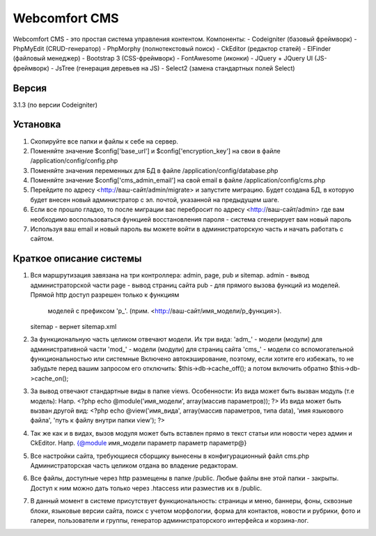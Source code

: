 ##############
Webcomfort CMS
##############

Webcomfort CMS - это простая система управления контентом. Компоненты:
-  Codeigniter (базовый фреймворк)
-  PhpMyEdit (CRUD-генератор)
-  PhpMorphy (полнотекстовый поиск)
-  CkEditor (редактор статей)
-  ElFinder (файловый менеджер)
-  Bootstrap 3 (CSS-фреймворк)
-  FontAwesome (иконки)
-  JQuery + JQuery UI (JS-фреймворк)
-  JsTree (генерация деревьев на JS)
-  Select2 (замена стандартных полей Select)


******
Версия
******

3.1.3 (по версии Codeigniter)

*********
Установка
*********

1. Скопируйте все папки и файлы к себе на сервер.
2. Поменяйте значение $config['base_url'] и $config['encryption_key'] на свои в файле
   /application/config/config.php
3. Поменяйте значения переменных для БД в файле /application/config/database.php
4. Поменяйте значение $config['cms_admin_email'] на свой email в файле /application/config/cms.php
5. Перейдите по адресу <http://ваш-сайт/admin/migrate> и запустите миграцию.
   Будет создана БД, в которую будет внесен новый администратор с эл. почтой, указанной на
   предыдущем шаге.
6. Если все прошло гладко, то после миграции вас перебросит по адресу <http://ваш-сайт/admin>
   где вам необходимо воспользоваться функцией восстановления пароля - система сгенерирует вам новый пароль
7. Используя ваш email и новый пароль вы можете войти в администраторскую часть
   и начать работать с сайтом.

************************
Краткое описание системы
************************

1. Вся маршрутизация завязана на три контроллера: admin, page, pub и sitemap.
   admin - вывод администраторской части
   page - вывод страниц сайта
   pub - для прямого вызова функций из моделей. Прямой http доступ разрешен только к функциям
           моделей с префиксом 'p_'. (прим. <http://ваш-сайт/имя_модели/p_функция>).
   sitemap - вернет sitemap.xml
2. За функциональную часть целиком отвечают модели. Их три вида:
   'adm_' - модели (модули) для административной части
   'mod_' - модели (модули) для страниц сайта
   'cms_' - модели со вспомогательной функциональностью или системные
   Включено автокэширование, поэтому, если хотите его избежать, то не забудьте перед вашим запросом
   его отключить: $this->db->cache_off(); а потом включить обратно $this->db->cache_on();
3. За вывод отвечают стандартные виды в папке views. Особенности:
   Из вида может быть вызван модуль (т.е модель):
   Напр. <?php echo @module('имя_модели', array(массив параметров)); ?>
   Из вида может быть вызван другой вид:
   <?php echo @view('имя_вида', array(массив параметров, типа data), 'имя языкового файла', 'путь к файлу внутри папки view'); ?>
4. Так же как и в видах, вызов модуля может быть вставлен прямо в текст статьи или новости через админ и CkEditor.
   Напр. {@module имя_модели параметр параметр параметр@}
5. Все настройки сайта, требующиеся сборщику вынесены в конфигурационный файл cms.php
   Администраторская часть целиком отдана во владение редакторам.
6. Все файлы, доступные через http размещены в папке /public. Любые файлы вне этой папки - закрыты.
   Доступ к ним можно дать только через .htaccess или разместив их в /public.
7. В данный момент в системе присутствует функциональность: страницы и меню, баннеры, фоны, сквозные блоки,
   языковые версии сайта, поиск с учетом морфологии, форма для контактов, новости и рубрики, фото и
   галереи, пользователи и группы, генератор администраторского интерфейса и корзина-лог.
